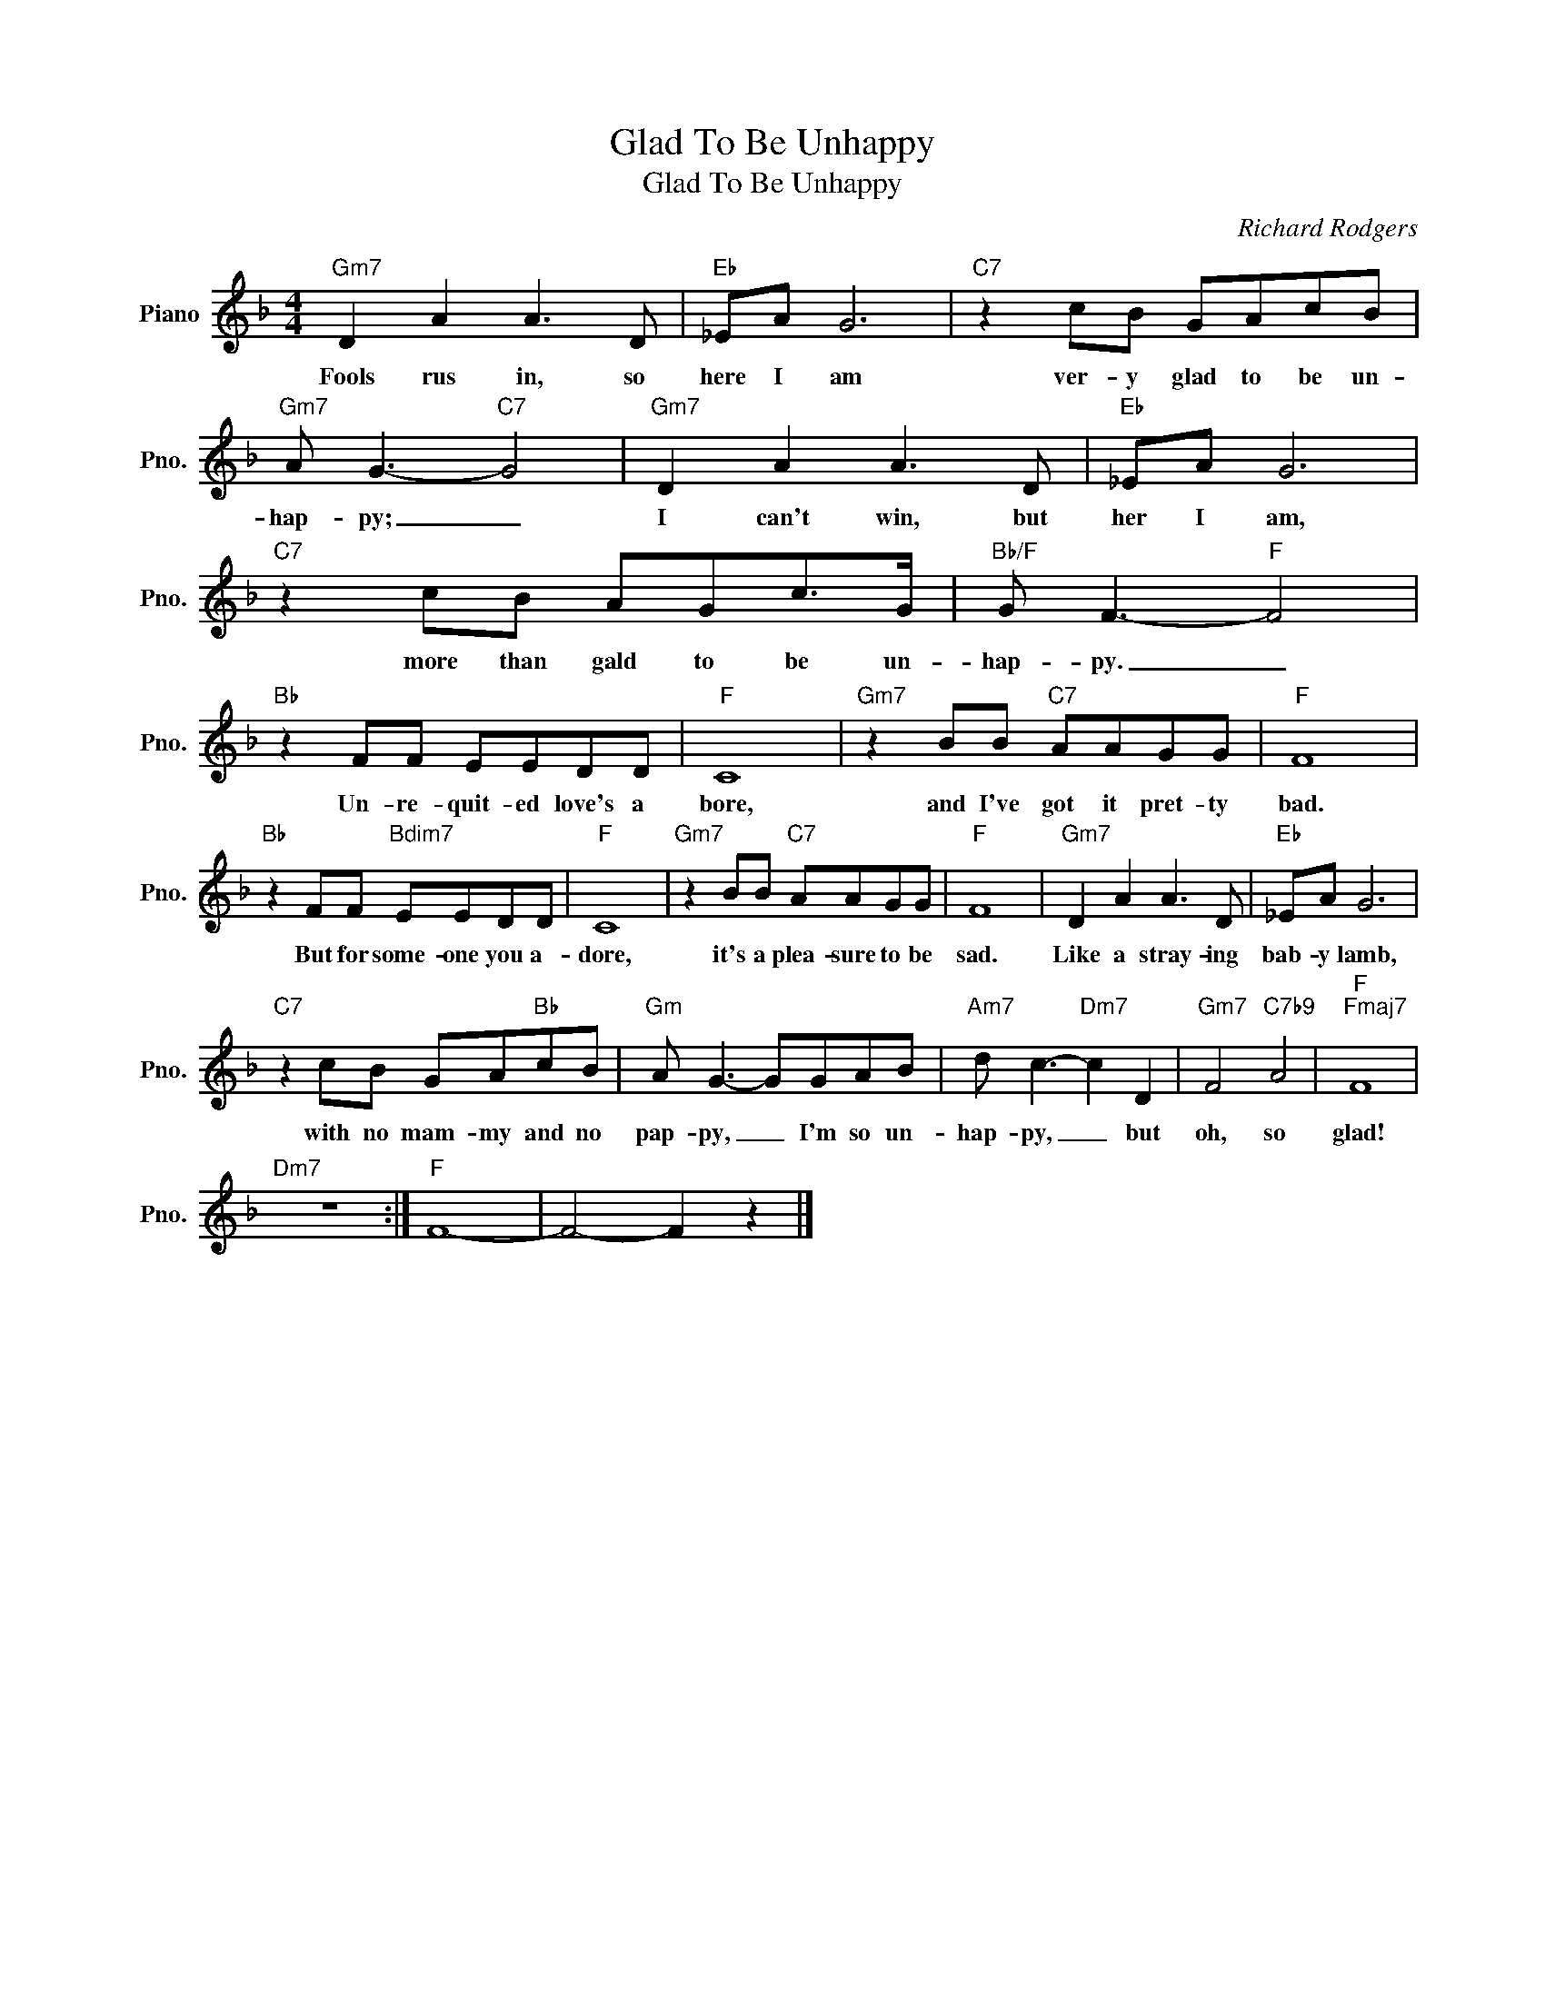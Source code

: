 X:1
T:Glad To Be Unhappy
T:Glad To Be Unhappy
C:Richard Rodgers
Z:All Rights Reserved
L:1/8
M:4/4
K:F
V:1 treble nm="Piano" snm="Pno."
%%MIDI program 0
V:1
"Gm7" D2 A2 A3 D |"Eb" _EA G6 |"C7" z2 cB GAcB |"Gm7" A G3-"C7" G4 |"Gm7" D2 A2 A3 D |"Eb" _EA G6 | %6
w: Fools rus in, so|here I am|ver- y glad to be un-|hap- py; _|I can't win, but|her I am,|
"C7" z2 cB AGc>G |"Bb/F" G F3-"F" F4 |"Bb" z2 FF EEDD |"F" C8 |"Gm7" z2 BB"C7" AAGG |"F" F8 | %12
w: more than gald to be un-|hap- py. _|Un- re- quit- ed love's a|bore,|and I've got it pret- ty|bad.|
"Bb" z2 FF"Bdim7" EEDD |"F" C8 |"Gm7" z2 BB"C7" AAGG |"F" F8 |"Gm7" D2 A2 A3 D |"Eb" _EA G6 | %18
w: But for some- one you a-|dore,|it's a plea- sure to be|sad.|Like a stray- ing|bab- y lamb,|
"C7" z2 cB GA"Bb"cB |"Gm" A G3- GGAB |"Am7" d c3-"Dm7" c2 D2 |"Gm7" F4"C7b9" A4 |"F""Fmaj7" F8 | %23
w: with no mam- my and no|pap- py, _ I'm so un-|hap- py, _ but|oh, so|glad!|
"Dm7" z8 :|"F" F8- | F4- F2 z2 |] %26
w: |||

